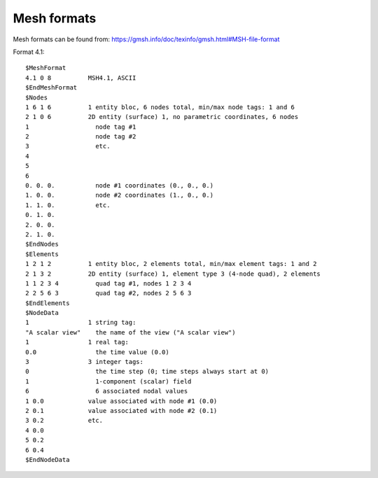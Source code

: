 Mesh formats
------------

Mesh formats can be found from: https://gmsh.info/doc/texinfo/gmsh.html#MSH-file-format

Format 4.1::

    $MeshFormat
    4.1 0 8          MSH4.1, ASCII
    $EndMeshFormat
    $Nodes
    1 6 1 6          1 entity bloc, 6 nodes total, min/max node tags: 1 and 6
    2 1 0 6          2D entity (surface) 1, no parametric coordinates, 6 nodes
    1                  node tag #1
    2                  node tag #2
    3                  etc.
    4
    5
    6
    0. 0. 0.           node #1 coordinates (0., 0., 0.)
    1. 0. 0.           node #2 coordinates (1., 0., 0.)
    1. 1. 0.           etc.
    0. 1. 0.
    2. 0. 0.
    2. 1. 0.
    $EndNodes
    $Elements
    1 2 1 2          1 entity bloc, 2 elements total, min/max element tags: 1 and 2
    2 1 3 2          2D entity (surface) 1, element type 3 (4-node quad), 2 elements
    1 1 2 3 4          quad tag #1, nodes 1 2 3 4
    2 2 5 6 3          quad tag #2, nodes 2 5 6 3
    $EndElements
    $NodeData
    1                1 string tag:
    "A scalar view"    the name of the view ("A scalar view")
    1                1 real tag:
    0.0                the time value (0.0)
    3                3 integer tags:
    0                  the time step (0; time steps always start at 0)
    1                  1-component (scalar) field
    6                  6 associated nodal values
    1 0.0            value associated with node #1 (0.0)
    2 0.1            value associated with node #2 (0.1)
    3 0.2            etc.
    4 0.0
    5 0.2
    6 0.4
    $EndNodeData

